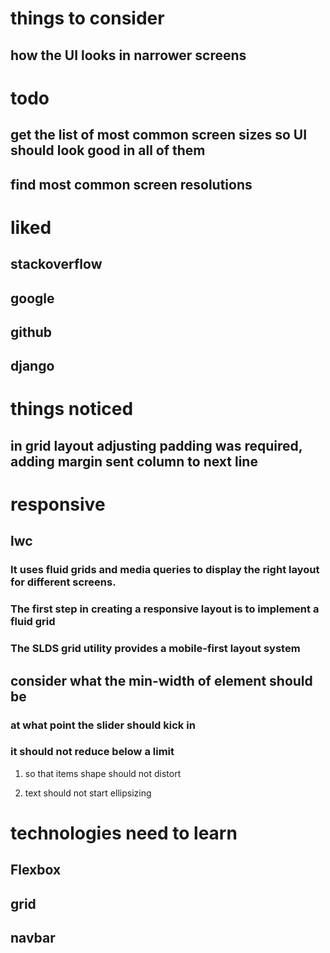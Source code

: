 * things to consider
** how the UI looks in narrower screens
* todo
** get the list of most common screen sizes so UI should look good in all of them
** find most common screen resolutions
* liked
** stackoverflow
** google
** github
** django
* things noticed
** in grid layout adjusting padding was required, adding margin sent column to next line
* responsive
** lwc
*** It uses fluid grids and media queries to display the right layout for different screens.
*** The first step in creating a responsive layout is to implement a fluid grid
*** The SLDS grid utility provides a mobile-first layout system
** consider what the min-width of element should be
*** at what point the slider should kick in
*** it should not reduce below a limit
**** so that items shape should not distort
**** text should not start ellipsizing
* technologies need to learn
** Flexbox
** grid
** navbar
